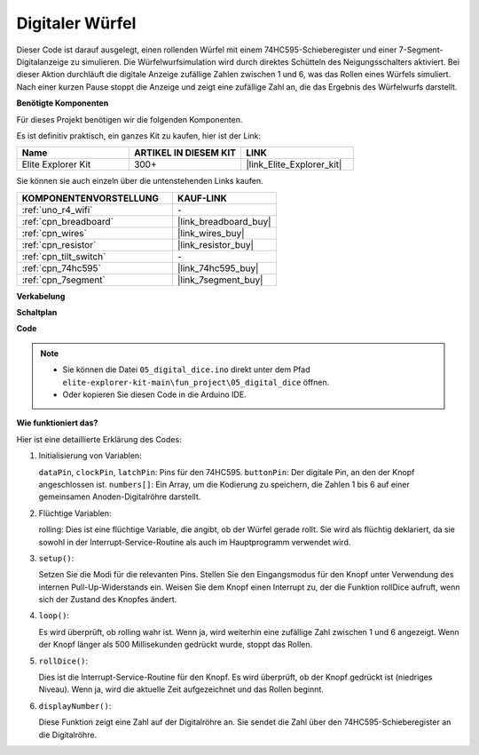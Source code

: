 .. _fun_digital_dice:

Digitaler Würfel
=======================================

.. raw:: html

   <video loop autoplay muted style = "max-width:100%">
      <source src="../_static/videos/fun_projects/05_fun_dice.mp4"  type="video/mp4">
      Ihr Browser unterstützt das Video-Tag nicht.
   </video>

Dieser Code ist darauf ausgelegt, einen rollenden Würfel mit einem 74HC595-Schieberegister und einer 7-Segment-Digitalanzeige zu simulieren. Die Würfelwurfsimulation wird durch direktes Schütteln des Neigungsschalters aktiviert. Bei dieser Aktion durchläuft die digitale Anzeige zufällige Zahlen zwischen 1 und 6, was das Rollen eines Würfels simuliert. Nach einer kurzen Pause stoppt die Anzeige und zeigt eine zufällige Zahl an, die das Ergebnis des Würfelwurfs darstellt.

**Benötigte Komponenten**

Für dieses Projekt benötigen wir die folgenden Komponenten.

Es ist definitiv praktisch, ein ganzes Kit zu kaufen, hier ist der Link:

.. list-table::
    :widths: 20 20 20
    :header-rows: 1

    *   - Name	
        - ARTIKEL IN DIESEM KIT
        - LINK
    *   - Elite Explorer Kit
        - 300+
        - |link_Elite_Explorer_kit|

Sie können sie auch einzeln über die untenstehenden Links kaufen.

.. list-table::
    :widths: 30 20
    :header-rows: 1

    *   - KOMPONENTENVORSTELLUNG
        - KAUF-LINK

    *   - :ref:`uno_r4_wifi`
        - \-
    *   - :ref:`cpn_breadboard`
        - |link_breadboard_buy|
    *   - :ref:`cpn_wires`
        - |link_wires_buy|
    *   - :ref:`cpn_resistor`
        - |link_resistor_buy|
    *   - :ref:`cpn_tilt_switch`
        - \-
    *   - :ref:`cpn_74hc595`
        - |link_74hc595_buy|
    *   - :ref:`cpn_7segment`
        - |link_7segment_buy|

**Verkabelung**

.. image:: img/05_dice_bb.png
    :width: 80%
    :align: center

.. raw:: html

   <br/>

**Schaltplan**

.. image:: img/05_digital_dice_schematic.png
   :width: 100%

**Code**

.. note::

    * Sie können die Datei ``05_digital_dice.ino`` direkt unter dem Pfad ``elite-explorer-kit-main\fun_project\05_digital_dice`` öffnen.
    * Oder kopieren Sie diesen Code in die Arduino IDE.

.. raw:: html

   <iframe src=https://create.arduino.cc/editor/sunfounder01/ff0528b0-a10d-49e8-8916-6cb1fdfdf9a2/preview?embed style="height:510px;width:100%;margin:10px 0" frameborder=0></iframe>

**Wie funktioniert das?**

Hier ist eine detaillierte Erklärung des Codes:

1. Initialisierung von Variablen:

   ``dataPin``, ``clockPin``, ``latchPin``: Pins für den 74HC595.
   ``buttonPin``: Der digitale Pin, an den der Knopf angeschlossen ist.
   ``numbers[]``: Ein Array, um die Kodierung zu speichern, die Zahlen 1 bis 6 auf einer gemeinsamen Anoden-Digitalröhre darstellt.

2. Flüchtige Variablen:

   rolling: Dies ist eine flüchtige Variable, die angibt, ob der Würfel gerade rollt. 
   Sie wird als flüchtig deklariert, da sie sowohl in der Interrupt-Service-Routine als auch im Hauptprogramm verwendet wird.

3. ``setup()``:

   Setzen Sie die Modi für die relevanten Pins.
   Stellen Sie den Eingangsmodus für den Knopf unter Verwendung des internen Pull-Up-Widerstands ein.
   Weisen Sie dem Knopf einen Interrupt zu, der die Funktion rollDice aufruft, wenn sich der Zustand des Knopfes ändert.

4. ``loop()``:

   Es wird überprüft, ob rolling wahr ist. Wenn ja, wird weiterhin eine zufällige Zahl zwischen 1 und 6 angezeigt. Wenn der Knopf länger als 500 Millisekunden gedrückt wurde, stoppt das Rollen.

5. ``rollDice()``:

   Dies ist die Interrupt-Service-Routine für den Knopf. Es wird überprüft, ob der Knopf gedrückt ist (niedriges Niveau). Wenn ja, wird die aktuelle Zeit aufgezeichnet und das Rollen beginnt.

6. ``displayNumber()``:

   Diese Funktion zeigt eine Zahl auf der Digitalröhre an. Sie sendet die Zahl über den 74HC595-Schieberegister an die Digitalröhre.

